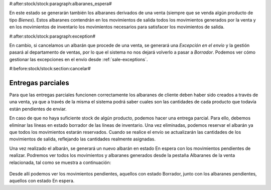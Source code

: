 #:after:stock/stock:paragraph:albaranes_espera#

En este estado se generarán también los albaranes derivados de una venta
(siempre que se venda algún producto de tipo *Bienes*). Estos albaranes
contendrán en los movimientos de salida todos los movimientos generados por la
venta y en los movimientos de inventario los movimientos necesarios para
satisfacer los movimientos de salida.



#:after:stock/stock:paragraph:exception#

En cambio, si cancelamos un albarán que procede de una venta, se generará una
*Excepción en el envío* y la gestión pasará al departamento de ventas, por lo
que el sistema no nos dejará volverlo a pasar a *Borrador*. Podemos ver cómo
gestionar las excepciones en el envío desde :ref:`sale-exceptions`.


#:before:stock/stock:section:cancelar#

Entregas parciales
~~~~~~~~~~~~~~~~~~

Para que las entregas parciales funcionen correctamente los albaranes de
cliente deben haber sido creados a través de una venta, ya que a través de la
misma el sistema podrá saber cuales son las cantidades de cada producto que
todavía están pendientes de enviar.

En caso de que no haya suficiente stock de algún producto, podemos hacer una
entrega parcial. Para ello, debemos eliminar las líneas en estado borrador de
las líneas de inventario. Una vez eliminadas, podemos reservar el albarán ya
que todos los movimientos estarán reservados. Cuando se realice el envío se
actualizarán las cantidades de los movimientos de salida, reflejando las
cantidades realmente asignadas.

Una vez realizado el albarán, se generará un nuevo albarán en estado En espera
con los movimientos pendientes de realizar. Podremos ver todos los movimientos
y albaranes generados desde la pestaña Albaranes de la venta relacionada, tal
como se muestra a continuación:

.. figure:: images/shipments-from-sale.png

Desde allí podemos ver los movimientos pendientes, aquellos con estado Borrador,
junto con los albaranes pendientes, aquellos con estado En espera.